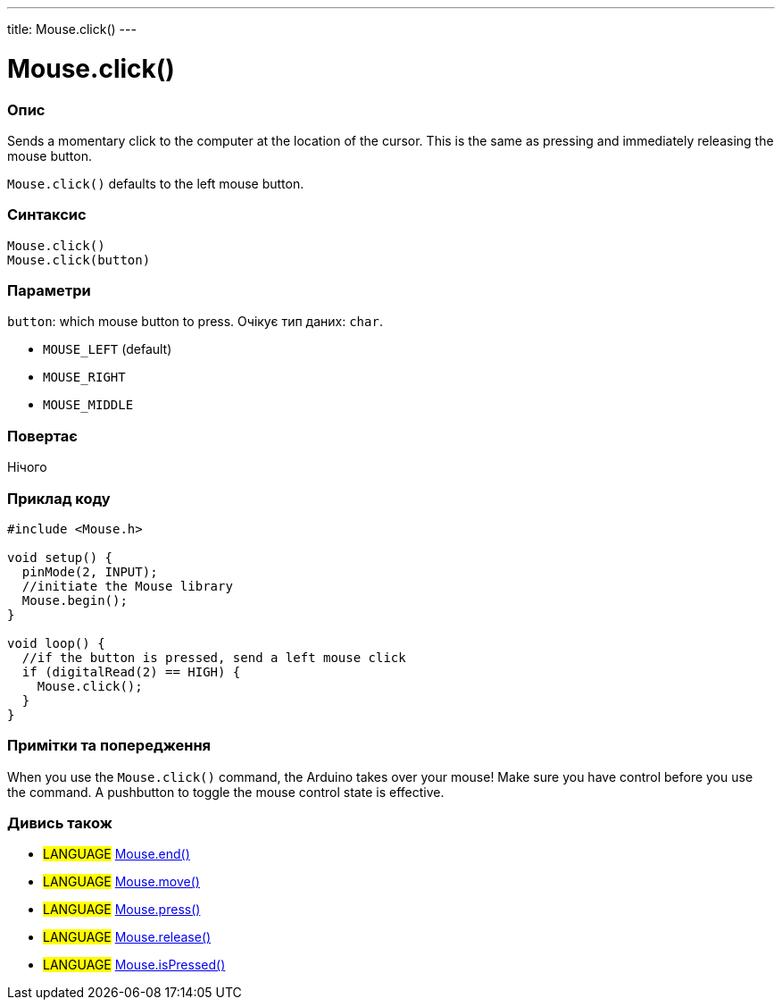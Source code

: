---
title: Mouse.click()
---




= Mouse.click()


// OVERVIEW SECTION STARTS
[#overview]
--

[float]
=== Опис
Sends a momentary click to the computer at the location of the cursor. This is the same as pressing and immediately releasing the mouse button.

`Mouse.click()` defaults to the left mouse button.
[%hardbreaks]


[float]
=== Синтаксис
`Mouse.click()` +
`Mouse.click(button)`


[float]
=== Параметри
`button`: which mouse button to press. Очікує тип даних: `char`.

* `MOUSE_LEFT` (default)
* `MOUSE_RIGHT`
* `MOUSE_MIDDLE`


[float]
=== Повертає
Нічого

--
// OVERVIEW SECTION ENDS




// HOW TO USE SECTION STARTS
[#howtouse]
--

[float]
=== Приклад коду
// Describe what the example code is all about and add relevant code   ►►►►► THIS SECTION IS MANDATORY ◄◄◄◄◄


[source,arduino]
----
#include <Mouse.h>

void setup() {
  pinMode(2, INPUT);
  //initiate the Mouse library
  Mouse.begin();
}

void loop() {
  //if the button is pressed, send a left mouse click
  if (digitalRead(2) == HIGH) {
    Mouse.click();
  }
}
----
[%hardbreaks]

[float]
=== Примітки та попередження
When you use the `Mouse.click()` command, the Arduino takes over your mouse! Make sure you have control before you use the command. A pushbutton to toggle the mouse control state is effective.

--
// HOW TO USE SECTION ENDS


// SEE ALSO SECTION
[#see_also]
--

[float]
=== Дивись також

[role="language"]
* #LANGUAGE# link:../mouseend[Mouse.end()]
* #LANGUAGE# link:../mousemove[Mouse.move()]
* #LANGUAGE# link:../mousepress[Mouse.press()]
* #LANGUAGE# link:../mouserelease[Mouse.release()]
* #LANGUAGE# link:../mouseispressed[Mouse.isPressed()]

--
// SEE ALSO SECTION ENDS
